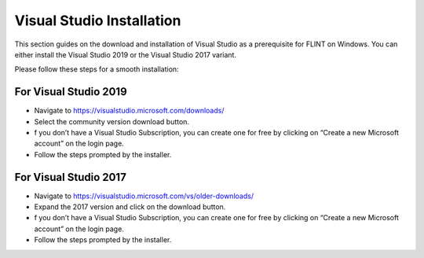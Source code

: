 .. _prerequisites:

Visual Studio Installation
##########################

This section guides on the download and installation of Visual Studio as a prerequisite for FLINT on Windows. You can either install the Visual Studio 2019 or the Visual Studio 2017 variant.

Please follow these steps for a smooth installation:

For Visual Studio 2019
----------------------
* Navigate to https://visualstudio.microsoft.com/downloads/
* Select the community version download button.
* f you don’t have a Visual Studio Subscription, you can create one for free by clicking on “Create a new Microsoft account” on the login page.
* Follow the steps prompted by the installer.

For Visual Studio 2017
----------------------
* Navigate to https://visualstudio.microsoft.com/vs/older-downloads/
* Expand the 2017 version and click on the download button.
* f you don’t have a Visual Studio Subscription, you can create one for free by clicking on “Create a new Microsoft account” on the login page.
* Follow the steps prompted by the installer.
